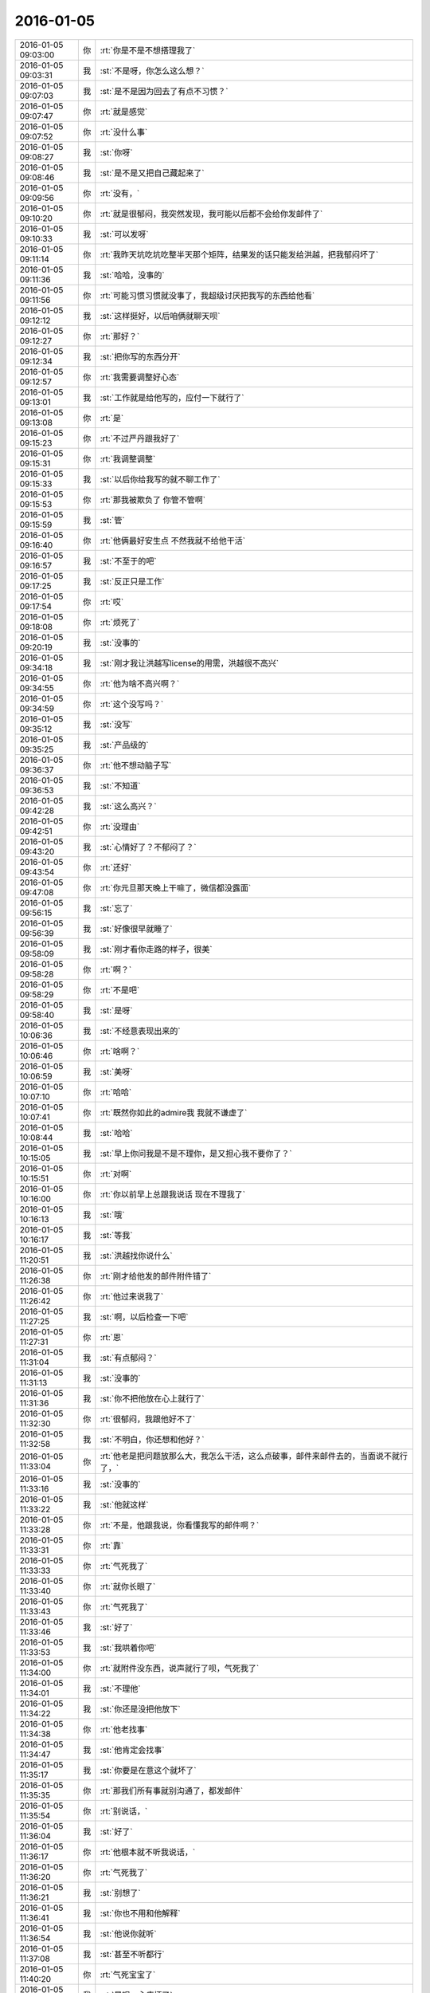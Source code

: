2016-01-05
-------------

.. csv-table::
   :widths: 25, 1, 60

   2016-01-05 09:03:00,你,:rt:`你是不是不想搭理我了`
   2016-01-05 09:03:31,我,:st:`不是呀，你怎么这么想？`
   2016-01-05 09:07:03,我,:st:`是不是因为回去了有点不习惯？`
   2016-01-05 09:07:47,你,:rt:`就是感觉`
   2016-01-05 09:07:52,你,:rt:`没什么事`
   2016-01-05 09:08:27,我,:st:`你呀`
   2016-01-05 09:08:46,我,:st:`是不是又把自己藏起来了`
   2016-01-05 09:09:56,你,:rt:`没有，`
   2016-01-05 09:10:20,你,:rt:`就是很郁闷，我突然发现，我可能以后都不会给你发邮件了`
   2016-01-05 09:10:33,我,:st:`可以发呀`
   2016-01-05 09:11:14,你,:rt:`我昨天坑吃坑吃整半天那个矩阵，结果发的话只能发给洪越，把我郁闷坏了`
   2016-01-05 09:11:36,我,:st:`哈哈，没事的`
   2016-01-05 09:11:56,你,:rt:`可能习惯习惯就没事了，我超级讨厌把我写的东西给他看`
   2016-01-05 09:12:12,我,:st:`这样挺好，以后咱俩就聊天呗`
   2016-01-05 09:12:27,你,:rt:`那好？`
   2016-01-05 09:12:34,我,:st:`把你写的东西分开`
   2016-01-05 09:12:57,你,:rt:`我需要调整好心态`
   2016-01-05 09:13:01,我,:st:`工作就是给他写的，应付一下就行了`
   2016-01-05 09:13:08,你,:rt:`是`
   2016-01-05 09:15:23,你,:rt:`不过严丹跟我好了`
   2016-01-05 09:15:31,你,:rt:`我调整调整`
   2016-01-05 09:15:33,我,:st:`以后你给我写的就不聊工作了`
   2016-01-05 09:15:53,你,:rt:`那我被欺负了 你管不管啊`
   2016-01-05 09:15:59,我,:st:`管`
   2016-01-05 09:16:40,你,:rt:`他俩最好安生点 不然我就不给他干活`
   2016-01-05 09:16:57,我,:st:`不至于的吧`
   2016-01-05 09:17:25,我,:st:`反正只是工作`
   2016-01-05 09:17:54,你,:rt:`哎`
   2016-01-05 09:18:08,你,:rt:`烦死了`
   2016-01-05 09:20:19,我,:st:`没事的`
   2016-01-05 09:34:18,我,:st:`刚才我让洪越写license的用需，洪越很不高兴`
   2016-01-05 09:34:55,你,:rt:`他为啥不高兴啊？`
   2016-01-05 09:34:59,你,:rt:`这个没写吗？`
   2016-01-05 09:35:12,我,:st:`没写`
   2016-01-05 09:35:25,我,:st:`产品级的`
   2016-01-05 09:36:37,你,:rt:`他不想动脑子写`
   2016-01-05 09:36:53,我,:st:`不知道`
   2016-01-05 09:42:28,我,:st:`这么高兴？`
   2016-01-05 09:42:51,你,:rt:`没理由`
   2016-01-05 09:43:20,我,:st:`心情好了？不郁闷了？`
   2016-01-05 09:43:54,你,:rt:`还好`
   2016-01-05 09:47:08,你,:rt:`你元旦那天晚上干嘛了，微信都没露面`
   2016-01-05 09:56:15,我,:st:`忘了`
   2016-01-05 09:56:39,我,:st:`好像很早就睡了`
   2016-01-05 09:58:09,我,:st:`刚才看你走路的样子，很美`
   2016-01-05 09:58:28,你,:rt:`啊？`
   2016-01-05 09:58:29,你,:rt:`不是吧`
   2016-01-05 09:58:40,我,:st:`是呀`
   2016-01-05 10:06:36,我,:st:`不经意表现出来的`
   2016-01-05 10:06:46,你,:rt:`啥啊？`
   2016-01-05 10:06:59,我,:st:`美呀`
   2016-01-05 10:07:10,你,:rt:`哈哈`
   2016-01-05 10:07:41,你,:rt:`既然你如此的admire我 我就不谦虚了`
   2016-01-05 10:08:44,我,:st:`哈哈`
   2016-01-05 10:15:05,我,:st:`早上你问我是不是不理你，是又担心我不要你了？`
   2016-01-05 10:15:51,你,:rt:`对啊`
   2016-01-05 10:16:00,你,:rt:`你以前早上总跟我说话 现在不理我了`
   2016-01-05 10:16:13,我,:st:`哦`
   2016-01-05 10:16:17,我,:st:`等我`
   2016-01-05 11:20:51,我,:st:`洪越找你说什么`
   2016-01-05 11:26:38,你,:rt:`刚才给他发的邮件附件错了`
   2016-01-05 11:26:42,你,:rt:`他过来说我了`
   2016-01-05 11:27:25,我,:st:`啊，以后检查一下吧`
   2016-01-05 11:27:31,你,:rt:`恩`
   2016-01-05 11:31:04,我,:st:`有点郁闷？`
   2016-01-05 11:31:13,我,:st:`没事的`
   2016-01-05 11:31:36,我,:st:`你不把他放在心上就行了`
   2016-01-05 11:32:30,你,:rt:`很郁闷，我跟他好不了`
   2016-01-05 11:32:58,我,:st:`不明白，你还想和他好？`
   2016-01-05 11:33:04,你,:rt:`他老是把问题放那么大，我怎么干活，这么点破事，邮件来邮件去的，当面说不就行了，`
   2016-01-05 11:33:16,我,:st:`没事的`
   2016-01-05 11:33:22,我,:st:`他就这样`
   2016-01-05 11:33:28,你,:rt:`不是，他跟我说，你看懂我写的邮件啊？`
   2016-01-05 11:33:31,你,:rt:`靠`
   2016-01-05 11:33:33,你,:rt:`气死我了`
   2016-01-05 11:33:40,你,:rt:`就你长眼了`
   2016-01-05 11:33:43,你,:rt:`气死我了`
   2016-01-05 11:33:46,我,:st:`好了`
   2016-01-05 11:33:53,我,:st:`我哄着你吧`
   2016-01-05 11:34:00,你,:rt:`就附件没东西，说声就行了呗，气死我了`
   2016-01-05 11:34:01,我,:st:`不理他`
   2016-01-05 11:34:22,我,:st:`你还是没把他放下`
   2016-01-05 11:34:38,你,:rt:`他老找事`
   2016-01-05 11:34:47,我,:st:`他肯定会找事`
   2016-01-05 11:35:17,我,:st:`你要是在意这个就坏了`
   2016-01-05 11:35:35,你,:rt:`那我们所有事就别沟通了，都发邮件`
   2016-01-05 11:35:54,你,:rt:`别说话，`
   2016-01-05 11:36:04,我,:st:`好了`
   2016-01-05 11:36:17,你,:rt:`他根本就不听我说话，`
   2016-01-05 11:36:20,你,:rt:`气死我了`
   2016-01-05 11:36:21,我,:st:`别想了`
   2016-01-05 11:36:41,我,:st:`你也不用和他解释`
   2016-01-05 11:36:54,我,:st:`他说你就听`
   2016-01-05 11:37:08,我,:st:`甚至不听都行`
   2016-01-05 11:40:20,你,:rt:`气死宝宝了`
   2016-01-05 11:42:36,我,:st:`是呗，心疼坏了`
   2016-01-05 11:43:59,你,:rt:`委屈死了`
   2016-01-05 11:44:13,我,:st:`是，哄哄吧`
   2016-01-05 11:44:15,你,:rt:`你快劝劝我`
   2016-01-05 11:44:29,你,:rt:`看你不乐意的`
   2016-01-05 11:44:33,我,:st:`乖，不理他`
   2016-01-05 11:44:38,你,:rt:`我就不搭理他就是了`
   2016-01-05 11:44:42,你,:rt:`就不搭理他`
   2016-01-05 11:44:44,我,:st:`我宠着你`
   2016-01-05 11:44:48,我,:st:`对`
   2016-01-05 11:45:17,我,:st:`以后他说你你就听着`
   2016-01-05 11:45:34,你,:rt:`恩`
   2016-01-05 11:46:07,我,:st:`心里把他骂一遍就行了`
   2016-01-05 11:46:39,我,:st:`就像我说的，你还是没有把他放下`
   2016-01-05 11:47:01,我,:st:`放下他，不理他`
   2016-01-05 11:47:13,我,:st:`蔑视他`
   2016-01-05 11:47:17,我,:st:`藐视他`
   2016-01-05 11:47:27,我,:st:`踩他`
   2016-01-05 11:47:36,我,:st:`剁他`
   2016-01-05 11:49:19,你,:rt:`哈哈`
   2016-01-05 11:49:36,你,:rt:`好`
   2016-01-05 11:49:54,我,:st:`好点吗`
   2016-01-05 11:50:07,你,:rt:`恩`
   2016-01-05 11:50:15,你,:rt:`暂且没事了`
   2016-01-05 11:50:24,我,:st:`好的`
   2016-01-05 13:36:00,你,:rt:`今天杨总也打球`
   2016-01-05 13:36:38,我,:st:`你不是也去打球吗`
   2016-01-05 13:37:18,你,:rt:`是啊`
   2016-01-05 13:37:20,你,:rt:`一起打球去`
   2016-01-05 13:37:24,你,:rt:`跟你说下`
   2016-01-05 13:38:49,我,:st:`哦`
   2016-01-05 13:39:16,我,:st:`心情好了吗`
   2016-01-05 13:39:31,你,:rt:`还行吧`
   2016-01-05 13:40:09,我,:st:`哦，看样子还是我哄的不够`
   2016-01-05 13:40:18,你,:rt:`没有没有`
   2016-01-05 13:40:25,你,:rt:`跟你没关系 不用哄了`
   2016-01-05 13:40:26,你,:rt:`说的`
   2016-01-05 13:41:13,我,:st:`要不然你怎么心情不好`
   2016-01-05 13:43:39,你,:rt:`等`
   2016-01-05 14:04:39,你,:rt:`开不开评审会啊`
   2016-01-05 14:15:56,我,:st:`什么评审会`
   2016-01-05 14:18:00,你,:rt:`没事 我电脑时间显示错了`
   2016-01-05 14:18:13,我,:st:`哦`
   2016-01-05 15:49:27,我,:st:`壹心理 | 为何你在感情中总是喜欢冷战？ http://www.wandoujia.com/items/2081539444069877758?utm_medium=wechat-friends&amp;utm_source=2251663&amp;utm_campaign=social&amp;from=ripple`
   2016-01-05 15:50:09,你,:rt:`亲 王洪越让我写调研vertica的计划 我不会写 怎么办啊`
   2016-01-05 15:50:26,我,:st:`他让你调研什么`
   2016-01-05 15:50:42,你,:rt:`vertica的产品功能特性`
   2016-01-05 15:51:02,我,:st:`包括什么方面？`
   2016-01-05 15:53:02,你,:rt:`什么都没有 就这么一句话`
   2016-01-05 15:53:30,你,:rt:`他刚才给我个活 让我调研vertica的支持哪些字符集 然后写份文档给他`
   2016-01-05 15:53:56,你,:rt:`我问他调研这个干嘛 他没说`
   2016-01-05 15:58:17,我,:st:`你这样，分成几块`
   2016-01-05 15:58:34,我,:st:`基本功能`
   2016-01-05 15:58:57,我,:st:`数据备份`
   2016-01-05 15:59:07,我,:st:`外部接口`
   2016-01-05 15:59:18,我,:st:`外部工具`
   2016-01-05 15:59:31,我,:st:`还有一个基本架构`
   2016-01-05 16:03:03,你,:rt:`恩`
   2016-01-05 16:03:12,你,:rt:`知道了`
   2016-01-05 16:03:13,我,:st:`还有资源管理`
   2016-01-05 16:03:25,你,:rt:`别想了`
   2016-01-05 16:03:35,我,:st:`就是此类的吧，你可以先去看看 vertica 都有哪些`
   2016-01-05 16:03:43,你,:rt:`好`
   2016-01-05 16:10:38,我,:st:`洪越没给你安排其它工作吗？`
   2016-01-05 16:10:52,你,:rt:`没有`
   2016-01-05 16:11:02,我,:st:`现在应该有好几个需求要写`
   2016-01-05 16:11:20,你,:rt:`就让我出个vertica的调研计划 然后让我调研vertica支持的字符集`
   2016-01-05 16:11:25,你,:rt:`这都是什么破事`
   2016-01-05 16:11:29,我,:st:`无所谓了，不给安排正好`
   2016-01-05 16:11:30,你,:rt:`算了`
   2016-01-05 16:11:35,你,:rt:`是`
   2016-01-05 16:11:37,你,:rt:`无所谓`
   2016-01-05 16:11:53,我,:st:`字符集你知道是什么吗`
   2016-01-05 16:12:02,你,:rt:`知道`
   2016-01-05 16:12:05,我,:st:`他说了deadline吗`
   2016-01-05 16:12:09,你,:rt:`没有`
   2016-01-05 16:12:26,我,:st:`那你就先调研字符集`
   2016-01-05 16:12:37,我,:st:`反正这个挺复杂的`
   2016-01-05 16:13:41,你,:rt:`他让我调研vertica支持的字符集 默认的字符集 如何设置字符集`
   2016-01-05 16:13:45,你,:rt:`就这三个问题`
   2016-01-05 16:14:08,我,:st:`设置字符集有很多`
   2016-01-05 16:14:29,我,:st:`可以设全局的，数据库的 表的等等`
   2016-01-05 16:14:35,你,:rt:`哦`
   2016-01-05 16:14:38,你,:rt:`他没说`
   2016-01-05 16:14:42,我,:st:`你就慢慢试吧`
   2016-01-05 16:14:50,你,:rt:`恩 行`
   2016-01-05 16:22:57,我,:st:`你忙吗`
   2016-01-05 16:23:06,你,:rt:`不忙`
   2016-01-05 16:23:11,你,:rt:`我特别生气`
   2016-01-05 16:23:15,你,:rt:`你生气吗`
   2016-01-05 16:23:18,我,:st:`是`
   2016-01-05 16:23:33,我,:st:`就是因为生气才想找你聊聊`
   2016-01-05 16:23:37,你,:rt:`聊天呗`
   2016-01-05 16:23:40,你,:rt:`不干活`
   2016-01-05 16:23:48,你,:rt:`有啥好干的`
   2016-01-05 16:23:54,你,:rt:`我不知道为什么干这个`
   2016-01-05 16:23:58,你,:rt:`我不干`
   2016-01-05 16:24:05,我,:st:`好`
   2016-01-05 16:24:40,我,:st:`好了，先不说工作了`
   2016-01-05 16:24:45,我,:st:`我给你发的你看了吗`
   2016-01-05 16:28:45,你,:rt:`没呢 刚要看他救过来了`
   2016-01-05 16:28:55,我,:st:`你先看看`
   2016-01-05 16:29:01,我,:st:`正好换换心情`
   2016-01-05 16:31:36,你,:rt:`我看不下去 被他气得不行`
   2016-01-05 16:31:43,你,:rt:`我跟他气场怎么这么不和`
   2016-01-05 16:31:52,我,:st:`先别生气了`
   2016-01-05 16:32:10,我,:st:`其实他给你的工作本身还是非常好的，只是他的态度问题`
   2016-01-05 16:32:25,我,:st:`就好像上午我说的，你还是没有放下他`
   2016-01-05 16:32:32,你,:rt:`我就问问他为什么调研这个 哪个项目用这个 他说用我把项目负责人都告诉你不`
   2016-01-05 16:32:58,你,:rt:`是我的问题可能 我反省下`
   2016-01-05 16:33:40,我,:st:`你的问题在于太在意他的态度了`
   2016-01-05 16:34:05,你,:rt:`恩`
   2016-01-05 16:34:07,你,:rt:`是`
   2016-01-05 16:34:59,我,:st:`不要去关心他的态度，他对你的态度肯定不会太好`
   2016-01-05 16:35:24,我,:st:`关键是你能把他交给你的任务做好`
   2016-01-05 16:35:34,你,:rt:`好`
   2016-01-05 16:35:52,你,:rt:`我觉得他是恼羞成怒`
   2016-01-05 16:36:16,我,:st:`也不全是`
   2016-01-05 16:36:25,我,:st:`他现在压力很大`
   2016-01-05 16:36:26,你,:rt:`他就是不想让我知道干什么，局限我，我这么一问，问到他痛处了，他才这样，刚开始没这个态度啊`
   2016-01-05 16:36:38,我,:st:`我不这么认为`
   2016-01-05 16:36:50,我,:st:`你听我给你分析`
   2016-01-05 16:36:52,你,:rt:`可能吧`
   2016-01-05 16:37:23,我,:st:`首先他今天很不顺`
   2016-01-05 16:37:40,我,:st:`老田和老杨把他逼的很急`
   2016-01-05 16:38:18,我,:st:`下午我们一直在处理和 DMD 的交流问题，就是字符集的问题`
   2016-01-05 16:38:57,你,:rt:`他跟我说一句不就行了吗`
   2016-01-05 16:39:00,我,:st:`一开始老杨还说这个是问题，不是需求，我说这个最终是个需求问题`
   2016-01-05 16:39:11,你,:rt:`我就问了下，他就说我问的多了`
   2016-01-05 16:39:16,我,:st:`这不重要`
   2016-01-05 16:39:33,我,:st:`我觉得重要的是他原形毕露了`
   2016-01-05 16:39:53,我,:st:`前两天对你好只是麻痹你`
   2016-01-05 16:40:23,我,:st:`其实他对你一直没变`
   2016-01-05 16:40:42,你,:rt:`是`
   2016-01-05 16:40:46,我,:st:`你被他骗了`
   2016-01-05 16:40:57,你,:rt:`我被他骗啥`
   2016-01-05 16:41:03,你,:rt:`我根本就没相信过他`
   2016-01-05 16:41:12,我,:st:`不是`
   2016-01-05 16:41:27,我,:st:`你是被他几天前的态度骗了`
   2016-01-05 16:41:49,我,:st:`他今天对你和我带你之前对你是一样的`
   2016-01-05 16:41:59,你,:rt:`是`
   2016-01-05 16:42:00,你,:rt:`就是`
   2016-01-05 16:42:11,你,:rt:`我们仿佛回到了一年前`
   2016-01-05 16:43:01,我,:st:`所以我说你生气是因为被骗了`
   2016-01-05 16:43:17,我,:st:`你对他的变化没有心理准备`
   2016-01-05 16:44:35,你,:rt:`可能吧`
   2016-01-05 16:45:12,我,:st:`如果你预测到他就是这样，就不会这么生气了`
   2016-01-05 16:45:31,你,:rt:`是`
   2016-01-05 16:46:36,我,:st:`所以以后你就把他当成坏人，无论他怎么说，你都不要信`
   2016-01-05 16:46:43,我,:st:`他只会这样对你`
   2016-01-05 16:46:53,你,:rt:`恩 好`
   2016-01-05 16:47:16,我,:st:`我再多说两句，你别生气`
   2016-01-05 16:47:43,你,:rt:`好`
   2016-01-05 16:48:13,我,:st:`洪越这种行为和你对象和你吵架的行为本质上没什么不同`
   2016-01-05 16:49:01,我,:st:`之所以你每次都会那么生气就是因为他们的表现和你的预期相差太多`
   2016-01-05 16:49:49,我,:st:`从另一个方面说是你比较善良，容易被骗`
   2016-01-05 16:50:04,我,:st:`你很容易忘记别人的坏`
   2016-01-05 16:50:21,你,:rt:`你别安慰我了`
   2016-01-05 16:50:30,我,:st:`即使是洪越这样的人，你还是忘了他曾经这么对过你`
   2016-01-05 16:50:41,你,:rt:`我这是好了伤疤忘了疼 或者说 我还是一点长劲没有`
   2016-01-05 16:50:53,我,:st:`也不是`
   2016-01-05 16:51:12,我,:st:`只是这种事情还是得靠你自己做心理调节`
   2016-01-05 16:51:31,我,:st:`我劝你只是辅助的`
   2016-01-05 16:51:39,你,:rt:`恩`
   2016-01-05 16:51:41,你,:rt:`是`
   2016-01-05 16:52:29,我,:st:`以后无论洪越怎么对你，你就当成看小丑表演`
   2016-01-05 16:52:35,你,:rt:`恩`
   2016-01-05 16:52:37,你,:rt:`好`
   2016-01-05 16:53:43,你,:rt:`我特别难过`
   2016-01-05 16:53:49,我,:st:`啊`
   2016-01-05 16:53:53,你,:rt:`我不想告诉你，怕你担心`
   2016-01-05 16:53:54,我,:st:`难过什么`
   2016-01-05 16:54:02,我,:st:`说吧`
   2016-01-05 16:54:12,我,:st:`你不说我也能看出来`
   2016-01-05 16:54:24,我,:st:`那样我会更担心你`
   2016-01-05 16:55:59,你,:rt:`就像我今天早上跟你说的，可能离开你带给我深深的失落感，然后这种情绪也带入到王洪越那里，然后他还这样，我就陷入恶性循环里了`
   2016-01-05 16:56:14,我,:st:`是`
   2016-01-05 16:56:18,你,:rt:`我自己也解不开，就一直挺压抑`
   2016-01-05 16:56:55,你,:rt:`想不出出路，想告诉你，又怕你知道`
   2016-01-05 16:57:59,我,:st:`你应该告诉我`
   2016-01-05 16:59:44,我,:st:`以后你心情不好一定要及时告诉我`
   2016-01-05 17:00:14,我,:st:`我一看你的样子就知道你心情不好`
   2016-01-05 17:01:53,我,:st:`你要是不告诉我真的会很担心的`
   2016-01-05 17:02:28,你,:rt:`我自己调整下`
   2016-01-05 17:03:05,我,:st:`好吧`
   2016-01-05 17:10:16,我,:st:`为了看你，我特意去表演一下王志`
   2016-01-05 17:12:08,你,:rt:`哈哈`
   2016-01-05 17:12:10,你,:rt:`不错`
   2016-01-05 17:22:58,我,:st:`亲，好点吗`
   2016-01-05 17:23:05,我,:st:`都不会笑了`
   2016-01-05 17:44:09,你,:rt:`好点了`
   2016-01-05 17:44:25,我,:st:`好`
   2016-01-05 17:44:58,我,:st:`害得我找理由去你那好几次`
   2016-01-05 17:53:09,你,:rt:`恩，看你们聊天心情好多了`
   2016-01-05 18:59:49,你,:rt:`干嘛呢？下几点`
   2016-01-05 19:00:01,我,:st:`讨论问题`
   2016-01-05 19:00:07,我,:st:`今天不会早了`
   2016-01-05 19:00:14,你,:rt:`License?`
   2016-01-05 19:00:19,我,:st:`是`
   2016-01-05 19:00:21,你,:rt:`天天讨论`
   2016-01-05 19:00:37,我,:st:`我们现在得躲着洪越和田讨论`
   2016-01-05 19:00:48,我,:st:`省得他们给我们下套`
   2016-01-05 19:00:49,你,:rt:`是，真是无奈`
   2016-01-05 19:00:53,你,:rt:`是`
   2016-01-05 19:00:56,你,:rt:`没办法`
   2016-01-05 19:01:00,我,:st:`是`
   2016-01-05 19:01:06,我,:st:`你打完了？`
   2016-01-05 19:01:12,你,:rt:`这种工作环境太可耻了`
   2016-01-05 19:01:24,我,:st:`办公室政治`
   2016-01-05 19:01:28,你,:rt:`没有，我歇会`
   2016-01-05 19:01:38,你,:rt:`他们打呢`
   2016-01-05 19:01:43,我,:st:`好的`
   2016-01-05 19:01:52,我,:st:`心情好点没`
   2016-01-05 19:02:02,你,:rt:`就那样，不想就没事，`
   2016-01-05 19:02:10,我,:st:`唉`
   2016-01-05 19:02:23,你,:rt:`我觉得你说的是对的`
   2016-01-05 19:02:29,我,:st:`这周你加班吗`
   2016-01-05 19:02:33,你,:rt:`就是你给我分析的王洪越那部分`
   2016-01-05 19:02:38,我,:st:`哦`
   2016-01-05 19:02:49,你,:rt:`可能不加，我这周末去我对象姐姐家`
   2016-01-05 19:03:04,你,:rt:`再看吧，好多工作压过来了`
   2016-01-05 19:03:09,我,:st:`好吧，这周我加班，下周去看儿子`
   2016-01-05 19:36:14,你,:rt:`晕`
   2016-01-05 19:36:36,我,:st:`怎么了`
   2016-01-05 19:40:45,你,:rt:`打开心了`
   2016-01-05 19:40:59,我,:st:`好呀`
   2016-01-05 19:41:20,你,:rt:`回家了吗`
   2016-01-05 19:41:41,我,:st:`没有，讨论呢[流泪]`
   2016-01-05 20:08:06,你,:rt:`走了吗`
   2016-01-05 20:08:18,我,:st:`没有`
   2016-01-05 20:32:47,你,:rt:`走了啊`
   2016-01-05 20:32:58,你,:rt:`我也要回家了`
   2016-01-05 20:35:09,你,:rt:`不搭理我`
   2016-01-05 20:35:13,你,:rt:`我还没回家呢`